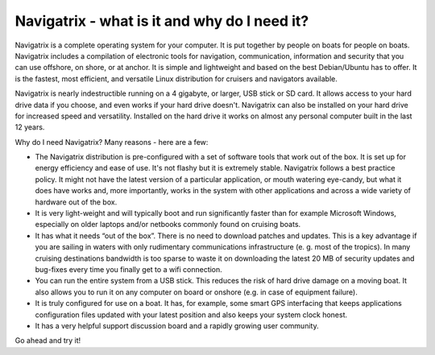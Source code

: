 Navigatrix - what is it and why do I need it?
=============================================

Navigatrix is a complete operating system for your computer. It is put
together by people on boats for people on boats. Navigatrix includes a
compilation of electronic tools for navigation, communication,
information and security that you can use offshore, on shore, or at
anchor. It is simple and lightweight and based on the best Debian/Ubuntu
has to offer. It is the fastest, most efficient, and versatile Linux
distribution for cruisers and navigators available.

Navigatrix is nearly indestructible running on a 4 gigabyte, or larger,
USB stick or SD card. It allows access to your hard drive data if you
choose, and even works if your hard drive doesn't. Navigatrix can also
be installed on your hard drive for increased speed and versatility.
Installed on the hard drive it works on almost any personal computer
built in the last 12 years.

Why do I need Navigatrix? Many reasons - here are a few:

-  The Navigatrix distribution is pre-configured with a set of software
   tools that work out of the box. It is set up for energy efficiency
   and ease of use. It's not flashy but it is extremely stable.
   Navigatrix follows a best practice policy. It might not have the
   latest version of a particular application, or mouth watering
   eye-candy, but what it does have works and, more importantly, works
   in the system with other applications and across a wide variety of
   hardware out of the box.

-  It is very light-weight and will typically boot and run significantly
   faster than for example Microsoft Windows, especially on older
   laptops and/or netbooks commonly found on cruising boats.

-  It has what it needs “out of the box”. There is no need to download
   patches and updates. This is a key advantage if you are sailing in
   waters with only rudimentary communications infrastructure (e. g.
   most of the tropics). In many cruising destinations bandwidth is too
   sparse to waste it on downloading the latest 20 MB of security
   updates and bug-fixes every time you finally get to a wifi
   connection.

-  You can run the entire system from a USB stick. This reduces the risk
   of hard drive damage on a moving boat. It also allows you to run it
   on any computer on board or onshore (e.g. in case of equipment
   failure).

-  It is truly configured for use on a boat. It has, for example, some
   smart GPS interfacing that keeps applications configuration files
   updated with your latest position and also keeps your system clock
   honest.

-  It has a very helpful support discussion board and a rapidly growing
   user community.

Go ahead and try it!
